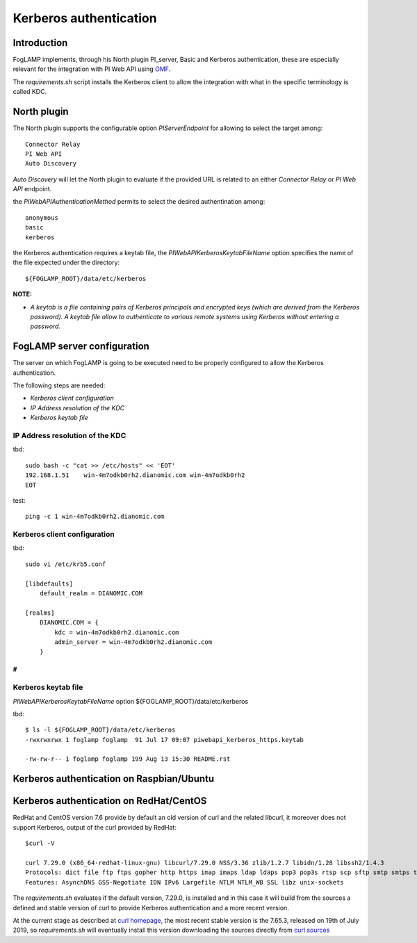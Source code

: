 .. |br| raw:: html

   <br />

.. Links
.. _curl homepage: https://curl.haxx.se/
.. _curl sources: https://github.com/curl/curl/releases
.. _OMF: https://omf-docs.readthedocs.io/en/v1.1/

***********************
Kerberos authentication
***********************

Introduction
============
FogLAMP implements, through his North plugin PI_server,  Basic and Kerberos authentication, these are especially relevant for the integration with PI Web API using `OMF`_.

The *requirements.sh* script installs the Kerberos client to allow the integration with what in the specific terminology is called KDC.

North plugin
============
The North plugin supports the configurable option *PIServerEndpoint* for allowing to select the target among:
::
	Connector Relay
	PI Web API
	Auto Discovery

*Auto Discovery* will let the North plugin to evaluate if the provided URL is related to an either *Connector Relay* or *PI Web API* endpoint.

the *PIWebAPIAuthenticationMethod* permits to select the desired authentination among:
::
	anonymous
	basic
	kerberos

the Kerberos authentication requires a keytab file, the *PIWebAPIKerberosKeytabFileName* option specifies the name of the file expected under the
directory:
::
	${FOGLAMP_ROOT}/data/etc/kerberos

**NOTE:**

- *A keytab is a file containing pairs of Kerberos principals and encrypted keys (which are derived from the Kerberos password). A keytab file allow to authenticate to various remote systems using Kerberos without entering a password.*


FogLAMP server configuration
============================
The server on which FogLAMP is going to be executed need to be properly configured to allow the Kerberos authentication.

The following steps are needed:

- *Kerberos client configuration*

- *IP Address resolution of the KDC*

- *Kerberos keytab file*

IP Address resolution of the KDC
--------------------------------
tbd:
::
	sudo bash -c "cat >> /etc/hosts" << 'EOT'
	192.168.1.51    win-4m7odkb0rh2.dianomic.com win-4m7odkb0rh2
	EOT

test:
::
	ping -c 1 win-4m7odkb0rh2.dianomic.com

Kerberos client configuration
-----------------------------
tbd:
::
	sudo vi /etc/krb5.conf

	[libdefaults]
	    default_realm = DIANOMIC.COM

	[realms]
	    DIANOMIC.COM = {
	        kdc = win-4m7odkb0rh2.dianomic.com
	        admin_server = win-4m7odkb0rh2.dianomic.com
	    }

#
#

Kerberos keytab file
--------------------
*PIWebAPIKerberosKeytabFileName* option
${FOGLAMP_ROOT}/data/etc/kerberos

tbd:
::
	$ ls -l ${FOGLAMP_ROOT}/data/etc/kerberos
	-rwxrwxrwx 1 foglamp foglamp  91 Jul 17 09:07 piwebapi_kerberos_https.keytab

	-rw-rw-r-- 1 foglamp foglamp 199 Aug 13 15:30 README.rst


Kerberos authentication on Raspbian/Ubuntu
==========================================


Kerberos authentication on RedHat/CentOS
========================================
RedHat and CentOS version 7.6 provide by default an old version of curl and the related libcurl,
it moreover does not support Kerberos, output of the curl provided by RedHat:
::
	$curl -V

	curl 7.29.0 (x86_64-redhat-linux-gnu) libcurl/7.29.0 NSS/3.36 zlib/1.2.7 libidn/1.28 libssh2/1.4.3
	Protocols: dict file ftp ftps gopher http https imap imaps ldap ldaps pop3 pop3s rtsp scp sftp smtp smtps telnet tftp
	Features: AsynchDNS GSS-Negotiate IDN IPv6 Largefile NTLM NTLM_WB SSL libz unix-sockets

The *requirements.sh* evaluates if the default version, 7.29.0, is installed and in this case it will build from the sources
a defined and stable version of curl to provide Kerberos authentication and a more recent version.

At the current stage as described at `curl homepage`_, the most recent stable version is the 7.65.3, released on 19th of July 2019,
so *requirements.sh* will eventually install this version downloading the sources directly from `curl sources`_

